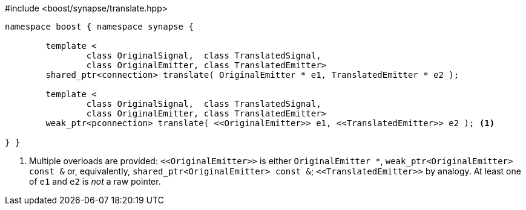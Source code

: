 [source,c++]
.#include <boost/synapse/translate.hpp>
----
namespace boost { namespace synapse {

	template <
		class OriginalSignal,  class TranslatedSignal,
		class OriginalEmitter, class TranslatedEmitter>
	shared_ptr<connection> translate( OriginalEmitter * e1, TranslatedEmitter * e2 );

	template <
		class OriginalSignal,  class TranslatedSignal,
		class OriginalEmitter, class TranslatedEmitter>
	weak_ptr<pconnection> translate( <<OriginalEmitter>> e1, <<TranslatedEmitter>> e2 ); <1>

} }
----
<1> Multiple overloads are provided: `\<<OriginalEmitter>>` is either `OriginalEmitter *`, `weak_ptr<OriginalEmitter> const &` or, equivalently, `shared_ptr<OriginalEmitter> const &`; `\<<TranslatedEmitter>>` by analogy. At least one of `e1` and `e2` is _not_ a raw pointer.
